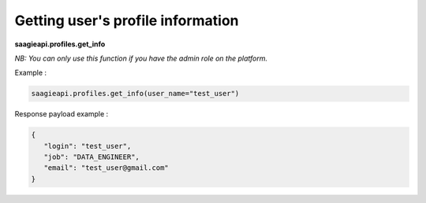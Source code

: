 Getting user's profile information
--------

**saagieapi.profiles.get_info**

*NB: You can only use this function if you have the admin role on the platform.*

Example :

.. code:: python

    saagieapi.profiles.get_info(user_name="test_user")

Response payload example :

.. code:: python

    {
       "login": "test_user",
       "job": "DATA_ENGINEER",
       "email": "test_user@gmail.com"
    }
